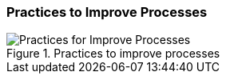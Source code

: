 
[[improve-processes]]
=== Practices to Improve Processes

[[fig-improve-processes]]
.Practices for "Improve Processes"
image::improve-practice-processes.png["Practices for Improve Processes", title="Practices to improve processes"]

//TODO describe process practices
